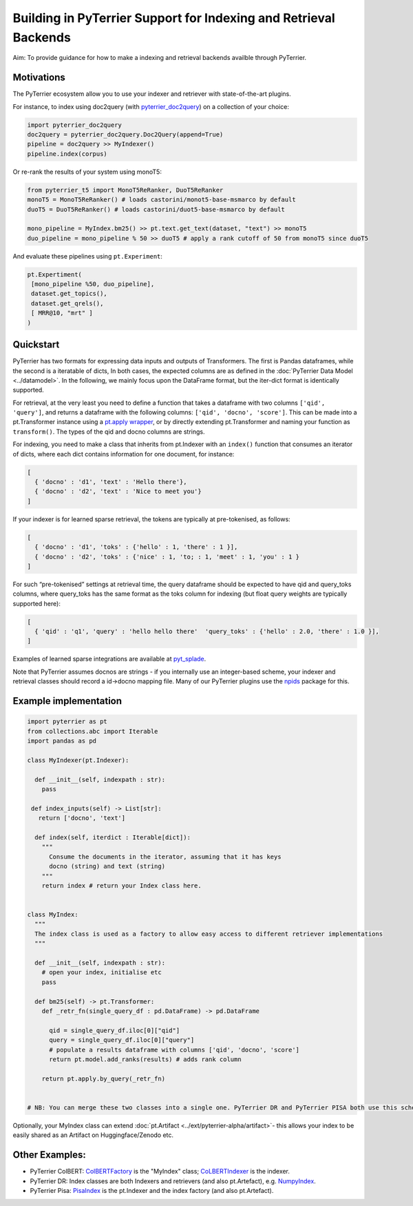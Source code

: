 Building in PyTerrier Support for Indexing and Retrieval Backends
=================================================================

Aim: To provide guidance for how to make a indexing and retrieval
backends availble through PyTerrier.

Motivations
-----------

The PyTerrier ecosystem allow you to use your indexer and retriever with
state-of-the-art plugins.

For instance, to index using doc2query (with
`pyterrier_doc2query <https://github.com/terrierteam/pyterrier_doc2query>`__)
on a collection of your choice:

.. code:: python

   import pyterrier_doc2query
   doc2query = pyterrier_doc2query.Doc2Query(append=True)
   pipeline = doc2query >> MyIndexer()
   pipeline.index(corpus)

Or re-rank the results of your system using monoT5:

.. code:: python

   from pyterrier_t5 import MonoT5ReRanker, DuoT5ReRanker
   monoT5 = MonoT5ReRanker() # loads castorini/monot5-base-msmarco by default
   duoT5 = DuoT5ReRanker() # loads castorini/duot5-base-msmarco by default

   mono_pipeline = MyIndex.bm25() >> pt.text.get_text(dataset, "text") >> monoT5
   duo_pipeline = mono_pipeline % 50 >> duoT5 # apply a rank cutoff of 50 from monoT5 since duoT5

And evaluate these pipelines using ``pt.Experiment``:

.. code:: python


   pt.Expertiment(
    [mono_pipeline %50, duo_pipeline],
    dataset.get_topics(),
    dataset.get_qrels(),
    [ MRR@10, "mrt" ]
   )

Quickstart
----------

PyTerrier has two formats for expressing data inputs and outputs of Transformers.
The first is Pandas dataframes, while the second is a iteratable of dicts, In both
cases, the expected columns are as defined in the :doc:`PyTerrier Data Model <../datamodel>`.
In the following, we mainly focus upon the DataFrame format, but the iter-dict format is
identically supported.

For retrieval, at the very least you need to define a function that
takes a dataframe with two columns ``['qid', 'query']``, and returns a
dataframe with the following columns: ``['qid', 'docno', 'score']``.
This can be made into a pt.Transformer instance using a `pt.apply
wrapper <https://pyterrier.readthedocs.io/en/latest/apply.html>`__, or
by directly extending pt.Transformer and naming your function as
``transform()``. The types of the qid and docno columns are strings.

For indexing, you need to make a class that inherits from pt.Indexer
with an ``index()`` function that consumes an iterator of dicts, where each dict
contains information for one document, for instance:

.. code:: python

   [
     { 'docno' : 'd1', 'text' : 'Hello there'},
     { 'docno' : 'd2', 'text' : 'Nice to meet you'}
   ]

If your indexer is for learned sparse retrieval, the tokens are
typically at pre-tokenised, as follows:

.. code:: python

   [
     { 'docno' : 'd1', 'toks' : {'hello' : 1, 'there' : 1 }],
     { 'docno' : 'd2', 'toks' : {'nice' : 1, 'to; : 1, 'meet' : 1, 'you' : 1 }
   ]

For such “pre-tokenised” settings at retrieval time, the query
dataframe should be expected to have qid and query_toks columns, where
query_toks has the same format as the toks column for indexing (but
float query weights are typically supported here):

.. code:: python

   [
     { 'qid' : 'q1', 'query' : 'hello hello there'  'query_toks' : {'hello' : 2.0, 'there' : 1.0 }],
   ]

Examples of learned sparse integrations are available at
`pyt_splade <https://github.com/cmacdonald/pyt_splade>`__.

Note that PyTerrier assumes docnos are strings - if you internally use
an integer-based scheme, your indexer and retrieval classes should
record a id->docno mapping file. Many of our PyTerrier plugins use
the `npids <https://github.com/seanmacavaney/npids>`__ package for this.

Example implementation
----------------------

.. code:: python

   import pyterrier as pt
   from collections.abc import Iterable
   import pandas as pd

   class MyIndexer(pt.Indexer):

     def __init__(self, indexpath : str):
       pass

    def index_inputs(self) -> List[str]:
      return ['docno', 'text']
     
     def index(self, iterdict : Iterable[dict]):
       """
         Consume the documents in the iterator, assuming that it has keys
         docno (string) and text (string)
       """
       return index # return your Index class here.
       

   class MyIndex:
     """
     The index class is used as a factory to allow easy access to different retriever implementations
     """

     def __init__(self, indexpath : str):
       # open your index, initialise etc
       pass
       
     def bm25(self) -> pt.Transformer:
       def _retr_fn(single_query_df : pd.DataFrame) -> pd.DataFrame
       
         qid = single_query_df.iloc[0]["qid"]
         query = single_query_df.iloc[0]["query"]
         # populate a results dataframe with columns ['qid', 'docno', 'score']
         return pt.model.add_ranks(results) # adds rank column
         
       return pt.apply.by_query(_retr_fn)
       
       
   # NB: You can merge these two classes into a single one. PyTerrier DR and PyTerrier PISA both use this scheme.

Optionally, your MyIndex class can extend :doc:`pt.Artifact <../ext/pyterrier-alpha/artifact>`-
this allows your index to be easily shared as an Artifact on Huggingface/Zenodo etc. 

Other Examples:
---------------

-  PyTerrier ColBERT:
   `ColBERTFactory <https://github.com/terrierteam/pyterrier_colbert/blob/5772d080bba50955f589ac3f87e9933f2122a126/pyterrier_colbert/ranking.py#L492>`__
   is the "MyIndex" class;
   `CoLBERTIndexer <https://github.com/terrierteam/pyterrier_colbert/blob/main/pyterrier_colbert/indexing.py#L261>`__
   is the indexer.
-  PyTerrier DR: Index classes are both Indexers and retrievers (and also pt.Artefact),
   e.g. `NumpyIndex <https://github.com/terrierteam/pyterrier_dr/blob/master/pyterrier_dr/indexes.py#L123>`__.
-  PyTerrier Pisa:
   `PisaIndex <https://github.com/terrierteam/pyterrier_pisa/blob/main/src/pyterrier_pisa/__init__.py#L98>`__
   is the pt.Indexer and the index factory (and also pt.Artefact).
